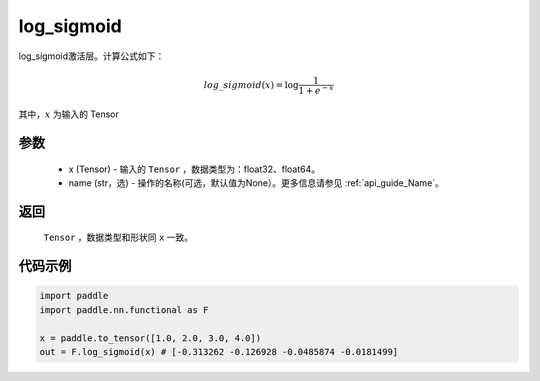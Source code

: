 .. _cn_api_nn_cn_log_sigmoid:

log_sigmoid
-------------------------------

.. py:function:: paddle.nn.functional.log_sigmoid(x, name=None)

log_sigmoid激活层。计算公式如下：

.. math::

    log\_sigmoid(x) = \log \frac{1}{1 + e^{-x}}

其中，:math:`x` 为输入的 Tensor

参数
::::::::::
    - x (Tensor) - 输入的 ``Tensor`` ，数据类型为：float32、float64。
    - name (str，选) - 操作的名称(可选，默认值为None）。更多信息请参见 :ref:`api_guide_Name`。

返回
::::::::::
    ``Tensor`` ，数据类型和形状同 ``x`` 一致。

代码示例
::::::::::

.. code-block:: python

    import paddle
    import paddle.nn.functional as F

    x = paddle.to_tensor([1.0, 2.0, 3.0, 4.0])
    out = F.log_sigmoid(x) # [-0.313262 -0.126928 -0.0485874 -0.0181499]

